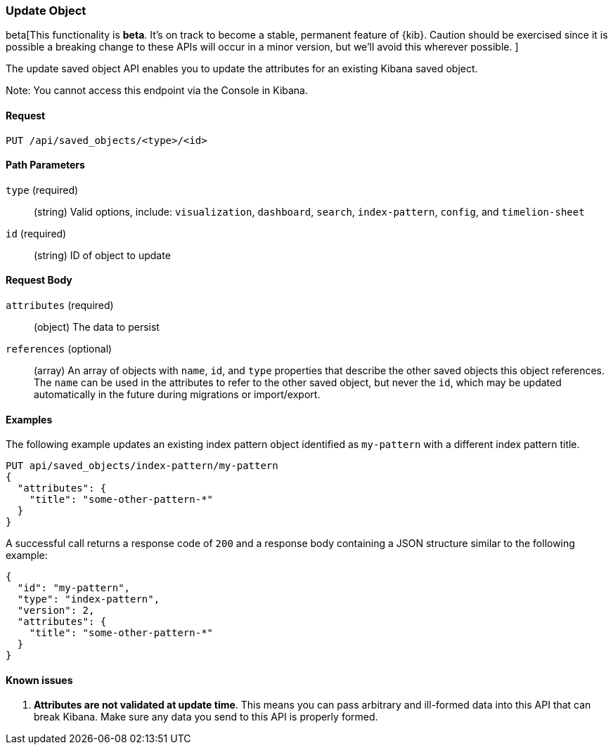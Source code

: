 [[saved-objects-api-update]]
=== Update Object

beta[This functionality is *beta*. It's on track to become a stable, permanent feature of {kib}. Caution should be exercised since it is possible a breaking change to these APIs will occur in a minor version, but we’ll avoid this wherever possible. ]

The update saved object API enables you to update the attributes for an
existing Kibana saved object.

Note: You cannot access this endpoint via the Console in Kibana.

==== Request

`PUT /api/saved_objects/<type>/<id>`

==== Path Parameters

`type` (required)::
  (string) Valid options, include: `visualization`, `dashboard`, `search`, `index-pattern`, `config`, and `timelion-sheet`

`id` (required)::
  (string) ID of object to update


==== Request Body

`attributes` (required)::
  (object) The data to persist

`references` (optional)::
  (array) An array of objects with `name`, `id`, and `type` properties that describe the other saved objects this object references. The `name` can be used in the attributes to refer to the other saved object, but never the `id`, which may be updated automatically in the future during migrations or import/export.

==== Examples

The following example updates an existing index pattern object identified as
`my-pattern` with a different index pattern title.

[source,js]
--------------------------------------------------
PUT api/saved_objects/index-pattern/my-pattern
{
  "attributes": {
    "title": "some-other-pattern-*"
  }
}
--------------------------------------------------
// KIBANA

A successful call returns a response code of `200` and a response body
containing a JSON structure similar to the following example:

[source,js]
--------------------------------------------------
{
  "id": "my-pattern",
  "type": "index-pattern",
  "version": 2,
  "attributes": {
    "title": "some-other-pattern-*"
  }
}
--------------------------------------------------

==== Known issues

1. *Attributes are not validated at update time*. This means you can pass
arbitrary and ill-formed data into this API that can break Kibana. Make sure
any data you send to this API is properly formed.
